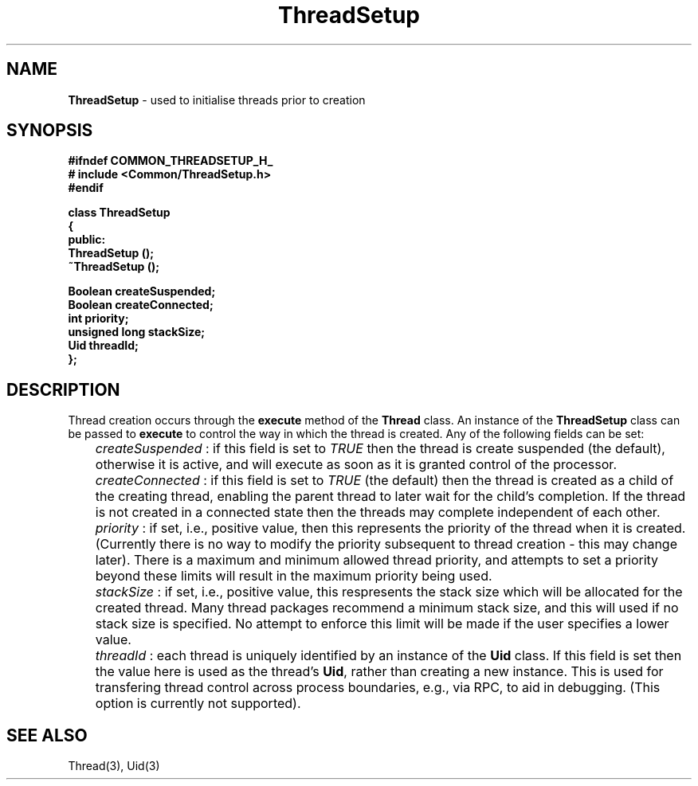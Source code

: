 .\"
.\" Copyright (C) 1994, 1995, 1996,
.\"
.\" Department of Computing Science,
.\" University of Newcastle upon Tyne,
.\" Newcastle upon Tyne,
.\" UK.
.\"
.\" $Id: ThreadSetup.3,v 1.3 1997/01/27 12:49:04 nsmw Exp $
.\"
.TH ThreadSetup 3 "23 July 1995" "Gandiva" "C++ class"
.SH NAME
\fBThreadSetup\fR \- used to initialise threads prior to creation
.SH SYNOPSIS
.B "#ifndef COMMON_THREADSETUP_H_"
.br
.B "#   include <Common/ThreadSetup.h>"
.br
.B "#endif"
.sp
.BI "class ThreadSetup"
.br
.BI "{"
.br
.BI "public:"
.br
.BI "    ThreadSetup ();"
.br
.BI "    ~ThreadSetup ();"
.sp
.BI "    Boolean       createSuspended;"
.br
.BI "    Boolean       createConnected;"
.br
.BI "    int           priority;"
.br
.BI "    unsigned long stackSize;"
.br
.BI "    Uid           threadId;"
.br
.BI "};"
.SH DESCRIPTION
Thread creation occurs through the \fBexecute\fR method of the
\fBThread\fR class. An instance of the \fBThreadSetup\fR class
can be passed to \fBexecute\fR to control the way in which the
thread is created. Any of the following fields can be set:

.I
	createSuspended
: if this field is set to \fITRUE\fR then the thread is create
suspended (the default), otherwise it is active, and will execute
as soon as it is granted control of the processor.

.I
	createConnected
: if this field is set to \fITRUE\fR (the default) then the thread
is created as a child of the creating thread, enabling the parent
thread to later wait for the child's completion. If the thread is
not created in a connected state then the threads may complete
independent of each other.

.I
	priority
: if set, i.e., positive value, then this represents the priority
of the thread when it is created. (Currently there is no way to
modify the priority subsequent to thread creation - this may
change later). There is a maximum and minimum allowed thread
priority, and attempts to set a priority beyond these limits will
result in the maximum priority being used.

.I
	stackSize
: if set, i.e., positive value, this respresents the stack size
which will be allocated for the created thread. Many thread
packages recommend a minimum stack size, and this will used
if no stack size is specified. No attempt to enforce this limit
will be made if the user specifies a lower value.

.I
	threadId
: each thread is uniquely identified by an instance of the
\fBUid\fR class. If this field is set then the value here
is used as the thread's \fBUid\fR, rather than creating a new
instance. This is used for transfering thread control across
process boundaries, e.g., via RPC, to aid in debugging. (This
option is currently not supported).

.SH SEE ALSO
Thread(3), Uid(3)
